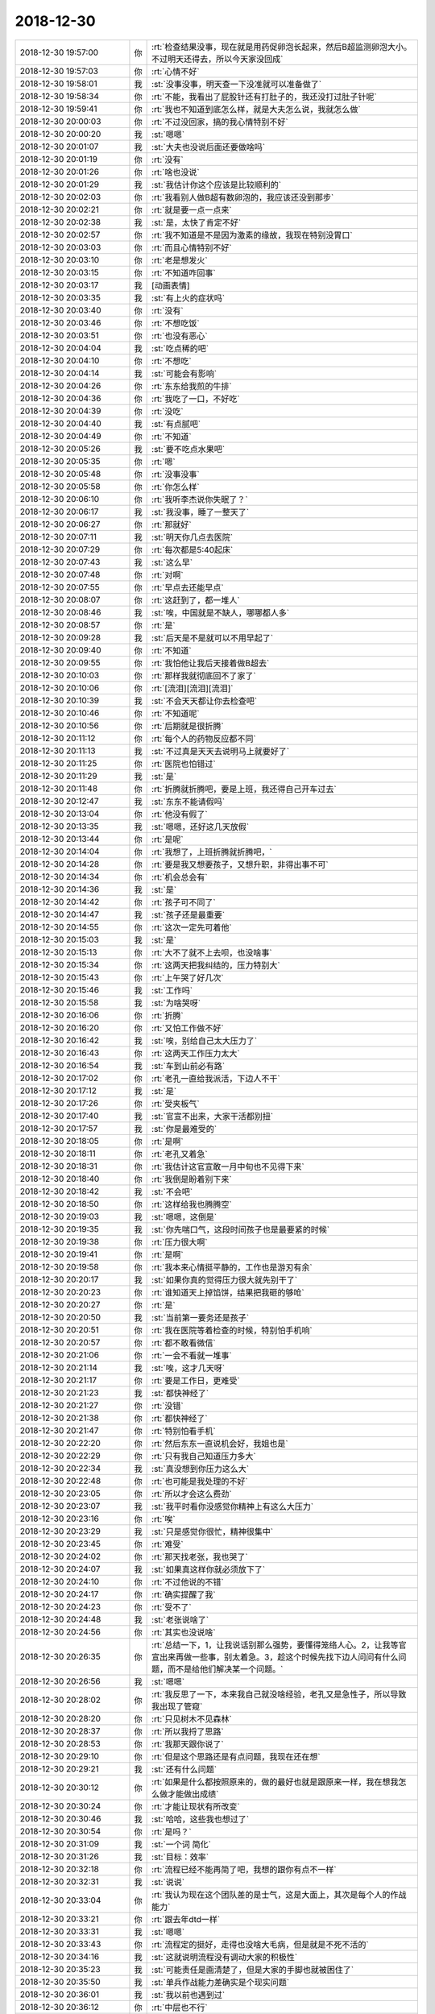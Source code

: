 2018-12-30
-------------

.. list-table::
   :widths: 25, 1, 60

   * - 2018-12-30 19:57:00
     - 你
     - :rt:`检查结果没事，现在就是用药促卵泡长起来，然后B超监测卵泡大小。不过明天还得去，所以今天家没回成`
   * - 2018-12-30 19:57:03
     - 你
     - :rt:`心情不好`
   * - 2018-12-30 19:58:01
     - 我
     - :st:`没事没事，明天查一下没准就可以准备做了`
   * - 2018-12-30 19:58:34
     - 你
     - :rt:`不能，我看出了屁股针还有打肚子的，我还没打过肚子针呢`
   * - 2018-12-30 19:59:41
     - 你
     - :rt:`我也不知道到底怎么样，就是大夫怎么说，我就怎么做`
   * - 2018-12-30 20:00:03
     - 你
     - :rt:`不过没回家，搞的我心情特别不好`
   * - 2018-12-30 20:00:20
     - 我
     - :st:`嗯嗯`
   * - 2018-12-30 20:01:07
     - 我
     - :st:`大夫也没说后面还要做啥吗`
   * - 2018-12-30 20:01:19
     - 你
     - :rt:`没有`
   * - 2018-12-30 20:01:26
     - 你
     - :rt:`啥也没说`
   * - 2018-12-30 20:01:29
     - 我
     - :st:`我估计你这个应该是比较顺利的`
   * - 2018-12-30 20:02:03
     - 你
     - :rt:`我看别人做B超有数卵泡的，我应该还没到那步`
   * - 2018-12-30 20:02:21
     - 你
     - :rt:`就是要一点一点来`
   * - 2018-12-30 20:02:38
     - 我
     - :st:`是，太快了肯定不好`
   * - 2018-12-30 20:02:57
     - 你
     - :rt:`我不知道是不是因为激素的缘故，我现在特别没胃口`
   * - 2018-12-30 20:03:03
     - 你
     - :rt:`而且心情特别不好`
   * - 2018-12-30 20:03:10
     - 你
     - :rt:`老是想发火`
   * - 2018-12-30 20:03:15
     - 你
     - :rt:`不知道咋回事`
   * - 2018-12-30 20:03:17
     - 我
     - [动画表情]
   * - 2018-12-30 20:03:35
     - 我
     - :st:`有上火的症状吗`
   * - 2018-12-30 20:03:40
     - 你
     - :rt:`没有`
   * - 2018-12-30 20:03:46
     - 你
     - :rt:`不想吃饭`
   * - 2018-12-30 20:03:51
     - 你
     - :rt:`也没有恶心`
   * - 2018-12-30 20:04:04
     - 我
     - :st:`吃点稀的吧`
   * - 2018-12-30 20:04:10
     - 你
     - :rt:`不想吃`
   * - 2018-12-30 20:04:14
     - 我
     - :st:`可能会有影响`
   * - 2018-12-30 20:04:26
     - 你
     - :rt:`东东给我煎的牛排`
   * - 2018-12-30 20:04:36
     - 你
     - :rt:`我吃了一口，不好吃`
   * - 2018-12-30 20:04:39
     - 你
     - :rt:`没吃`
   * - 2018-12-30 20:04:40
     - 我
     - :st:`有点腻吧`
   * - 2018-12-30 20:04:49
     - 你
     - :rt:`不知道`
   * - 2018-12-30 20:05:26
     - 我
     - :st:`要不吃点水果吧`
   * - 2018-12-30 20:05:35
     - 你
     - :rt:`嗯`
   * - 2018-12-30 20:05:48
     - 你
     - :rt:`没事没事`
   * - 2018-12-30 20:05:58
     - 你
     - :rt:`你怎么样`
   * - 2018-12-30 20:06:10
     - 你
     - :rt:`我听李杰说你失眠了？`
   * - 2018-12-30 20:06:17
     - 我
     - :st:`我没事，睡了一整天了`
   * - 2018-12-30 20:06:27
     - 你
     - :rt:`那就好`
   * - 2018-12-30 20:07:11
     - 我
     - :st:`明天你几点去医院`
   * - 2018-12-30 20:07:29
     - 你
     - :rt:`每次都是5:40起床`
   * - 2018-12-30 20:07:43
     - 我
     - :st:`这么早`
   * - 2018-12-30 20:07:48
     - 你
     - :rt:`对啊`
   * - 2018-12-30 20:07:55
     - 你
     - :rt:`早点去还能早点`
   * - 2018-12-30 20:08:07
     - 你
     - :rt:`这赶到了，都一堆人`
   * - 2018-12-30 20:08:46
     - 我
     - :st:`唉，中国就是不缺人，哪哪都人多`
   * - 2018-12-30 20:08:57
     - 你
     - :rt:`是`
   * - 2018-12-30 20:09:28
     - 我
     - :st:`后天是不是就可以不用早起了`
   * - 2018-12-30 20:09:40
     - 你
     - :rt:`不知道`
   * - 2018-12-30 20:09:55
     - 你
     - :rt:`我怕他让我后天接着做B超去`
   * - 2018-12-30 20:10:03
     - 你
     - :rt:`那样我就彻底回不了家了`
   * - 2018-12-30 20:10:06
     - 你
     - :rt:`[流泪][流泪][流泪]`
   * - 2018-12-30 20:10:39
     - 我
     - :st:`不会天天都让你去检查吧`
   * - 2018-12-30 20:10:46
     - 你
     - :rt:`不知道呢`
   * - 2018-12-30 20:10:56
     - 你
     - :rt:`后期就是很折腾`
   * - 2018-12-30 20:11:12
     - 你
     - :rt:`每个人的药物反应都不同`
   * - 2018-12-30 20:11:13
     - 我
     - :st:`不过真是天天去说明马上就要好了`
   * - 2018-12-30 20:11:25
     - 你
     - :rt:`医院也怕错过`
   * - 2018-12-30 20:11:29
     - 我
     - :st:`是`
   * - 2018-12-30 20:11:48
     - 你
     - :rt:`折腾就折腾吧，要是上班，我还得自己开车过去`
   * - 2018-12-30 20:12:47
     - 我
     - :st:`东东不能请假吗`
   * - 2018-12-30 20:13:04
     - 你
     - :rt:`他没有假了`
   * - 2018-12-30 20:13:35
     - 我
     - :st:`嗯嗯，还好这几天放假`
   * - 2018-12-30 20:13:44
     - 你
     - :rt:`是呢`
   * - 2018-12-30 20:14:04
     - 你
     - :rt:`我想了，上班折腾就折腾吧，`
   * - 2018-12-30 20:14:28
     - 你
     - :rt:`要是我又想要孩子，又想升职，非得出事不可`
   * - 2018-12-30 20:14:34
     - 你
     - :rt:`机会总会有`
   * - 2018-12-30 20:14:36
     - 我
     - :st:`是`
   * - 2018-12-30 20:14:42
     - 你
     - :rt:`孩子可不同了`
   * - 2018-12-30 20:14:47
     - 我
     - :st:`孩子还是最重要`
   * - 2018-12-30 20:14:55
     - 你
     - :rt:`这次一定先可着他`
   * - 2018-12-30 20:15:03
     - 我
     - :st:`是`
   * - 2018-12-30 20:15:13
     - 你
     - :rt:`大不了就不上去呗，也没啥事`
   * - 2018-12-30 20:15:34
     - 你
     - :rt:`这两天把我纠结的，压力特别大`
   * - 2018-12-30 20:15:43
     - 你
     - :rt:`上午哭了好几次`
   * - 2018-12-30 20:15:46
     - 我
     - :st:`工作吗`
   * - 2018-12-30 20:15:58
     - 我
     - :st:`为啥哭呀`
   * - 2018-12-30 20:16:06
     - 你
     - :rt:`折腾`
   * - 2018-12-30 20:16:20
     - 你
     - :rt:`又怕工作做不好`
   * - 2018-12-30 20:16:42
     - 我
     - :st:`唉，别给自己太大压力了`
   * - 2018-12-30 20:16:43
     - 你
     - :rt:`这两天工作压力太大`
   * - 2018-12-30 20:16:54
     - 我
     - :st:`车到山前必有路`
   * - 2018-12-30 20:17:02
     - 你
     - :rt:`老孔一直给我派活，下边人不干`
   * - 2018-12-30 20:17:12
     - 我
     - :st:`是`
   * - 2018-12-30 20:17:26
     - 你
     - :rt:`受夹板气`
   * - 2018-12-30 20:17:40
     - 我
     - :st:`官宣不出来，大家干活都别扭`
   * - 2018-12-30 20:17:57
     - 我
     - :st:`你是最难受的`
   * - 2018-12-30 20:18:05
     - 你
     - :rt:`是啊`
   * - 2018-12-30 20:18:11
     - 你
     - :rt:`老孔又着急`
   * - 2018-12-30 20:18:31
     - 你
     - :rt:`我估计这官宣敢一月中旬也不见得下来`
   * - 2018-12-30 20:18:40
     - 你
     - :rt:`我倒是盼着别下来`
   * - 2018-12-30 20:18:42
     - 我
     - :st:`不会吧`
   * - 2018-12-30 20:18:50
     - 你
     - :rt:`这样给我也腾腾空`
   * - 2018-12-30 20:19:03
     - 我
     - :st:`嗯嗯，这倒是`
   * - 2018-12-30 20:19:35
     - 我
     - :st:`你先喘口气，这段时间孩子也是最要紧的时候`
   * - 2018-12-30 20:19:38
     - 你
     - :rt:`压力很大啊`
   * - 2018-12-30 20:19:41
     - 你
     - :rt:`是啊`
   * - 2018-12-30 20:19:58
     - 你
     - :rt:`我本来心情挺平静的，工作也是游刃有余`
   * - 2018-12-30 20:20:17
     - 我
     - :st:`如果你真的觉得压力很大就先别干了`
   * - 2018-12-30 20:20:23
     - 你
     - :rt:`谁知道天上掉馅饼，结果把我砸的够呛`
   * - 2018-12-30 20:20:27
     - 你
     - :rt:`是`
   * - 2018-12-30 20:20:50
     - 我
     - :st:`当前第一要务还是孩子`
   * - 2018-12-30 20:20:51
     - 你
     - :rt:`我在医院等着检查的时候，特别怕手机响`
   * - 2018-12-30 20:20:57
     - 你
     - :rt:`都不敢看微信`
   * - 2018-12-30 20:21:06
     - 你
     - :rt:`一会不看就一堆事`
   * - 2018-12-30 20:21:14
     - 我
     - :st:`唉，这才几天呀`
   * - 2018-12-30 20:21:17
     - 你
     - :rt:`要是工作日，更难受`
   * - 2018-12-30 20:21:23
     - 我
     - :st:`都快神经了`
   * - 2018-12-30 20:21:27
     - 你
     - :rt:`没错`
   * - 2018-12-30 20:21:38
     - 你
     - :rt:`都快神经了`
   * - 2018-12-30 20:21:47
     - 你
     - :rt:`特别怕看手机`
   * - 2018-12-30 20:22:20
     - 你
     - :rt:`然后东东一直说机会好，我姐也是`
   * - 2018-12-30 20:22:29
     - 你
     - :rt:`只有我自己知道压力多大`
   * - 2018-12-30 20:22:34
     - 我
     - :st:`真没想到你压力这么大`
   * - 2018-12-30 20:22:48
     - 你
     - :rt:`也可能是我处理的不好`
   * - 2018-12-30 20:23:05
     - 你
     - :rt:`所以才会这么费劲`
   * - 2018-12-30 20:23:07
     - 我
     - :st:`我平时看你没感觉你精神上有这么大压力`
   * - 2018-12-30 20:23:16
     - 你
     - :rt:`唉`
   * - 2018-12-30 20:23:29
     - 我
     - :st:`只是感觉你很忙，精神很集中`
   * - 2018-12-30 20:23:45
     - 你
     - :rt:`难受`
   * - 2018-12-30 20:24:02
     - 你
     - :rt:`那天找老张，我也哭了`
   * - 2018-12-30 20:24:07
     - 我
     - :st:`如果真这样你就必须放下了`
   * - 2018-12-30 20:24:10
     - 你
     - :rt:`不过他说的不错`
   * - 2018-12-30 20:24:17
     - 你
     - :rt:`确实提醒了我`
   * - 2018-12-30 20:24:23
     - 你
     - :rt:`受不了`
   * - 2018-12-30 20:24:48
     - 我
     - :st:`老张说啥了`
   * - 2018-12-30 20:24:56
     - 你
     - :rt:`其实也没说啥`
   * - 2018-12-30 20:26:35
     - 你
     - :rt:`总结一下，1，让我说话别那么强势，要懂得笼络人心。2，让我等官宣出来再做一些事，别太着急。3，趁这个时候先找下边人问问有什么问题，而不是给他们解决某一个问题。`
   * - 2018-12-30 20:26:56
     - 我
     - :st:`嗯嗯`
   * - 2018-12-30 20:28:02
     - 你
     - :rt:`我反思了一下，本来我自己就没啥经验，老孔又是急性子，所以导致我出现了管窥`
   * - 2018-12-30 20:28:20
     - 你
     - :rt:`只见树木不见森林`
   * - 2018-12-30 20:28:37
     - 你
     - :rt:`所以我捋了思路`
   * - 2018-12-30 20:28:53
     - 你
     - :rt:`我那天跟你说了`
   * - 2018-12-30 20:29:10
     - 你
     - :rt:`但是这个思路还是有点问题，我现在还在想`
   * - 2018-12-30 20:29:21
     - 我
     - :st:`还有什么问题`
   * - 2018-12-30 20:30:12
     - 你
     - :rt:`如果是什么都按照原来的，做的最好也就是跟原来一样，我在想我怎么做才能做出成绩`
   * - 2018-12-30 20:30:24
     - 你
     - :rt:`才能让现状有所改变`
   * - 2018-12-30 20:30:46
     - 我
     - :st:`哈哈，这些我也想过了`
   * - 2018-12-30 20:30:54
     - 你
     - :rt:`是吗？`
   * - 2018-12-30 20:31:09
     - 我
     - :st:`一个词 简化`
   * - 2018-12-30 20:31:26
     - 我
     - :st:`目标：效率`
   * - 2018-12-30 20:32:18
     - 你
     - :rt:`流程已经不能再简了吧，我想的跟你有点不一样`
   * - 2018-12-30 20:32:31
     - 我
     - :st:`说说`
   * - 2018-12-30 20:33:04
     - 你
     - :rt:`我认为现在这个团队差的是士气，这是大面上，其次是每个人的作战能力`
   * - 2018-12-30 20:33:21
     - 你
     - :rt:`跟去年dtd一样`
   * - 2018-12-30 20:33:31
     - 我
     - :st:`嗯嗯`
   * - 2018-12-30 20:33:43
     - 你
     - :rt:`流程定的挺好，走得也没啥大毛病，但是就是不死不活的`
   * - 2018-12-30 20:34:16
     - 我
     - :st:`这就说明流程没有调动大家的积极性`
   * - 2018-12-30 20:35:23
     - 我
     - :st:`可能责任是画清楚了，但是大家的手脚也就被困住了`
   * - 2018-12-30 20:35:50
     - 我
     - :st:`单兵作战能力差确实是个现实问题`
   * - 2018-12-30 20:36:01
     - 我
     - :st:`我以前也遇到过`
   * - 2018-12-30 20:36:12
     - 你
     - :rt:`中层也不行`
   * - 2018-12-30 20:36:16
     - 你
     - :rt:`带不起来`
   * - 2018-12-30 20:36:52
     - 你
     - :rt:`算了，慢慢就出来了，先不想了`
   * - 2018-12-30 20:36:55
     - 我
     - :st:`我教你一招`
   * - 2018-12-30 20:37:00
     - 你
     - :rt:`说说`
   * - 2018-12-30 20:37:07
     - 你
     - :rt:`说说`
   * - 2018-12-30 20:37:15
     - 我
     - :st:`打造一支以你为首的特种部队`
   * - 2018-12-30 20:37:32
     - 我
     - :st:`这个部队要有你明显的风格`
   * - 2018-12-30 20:37:46
     - 我
     - :st:`人不在多，在精`
   * - 2018-12-30 20:37:55
     - 你
     - :rt:`是`
   * - 2018-12-30 20:38:17
     - 我
     - :st:`你要亲自带领他们`
   * - 2018-12-30 20:38:46
     - 我
     - :st:`就像大连jyj那次`
   * - 2018-12-30 20:39:11
     - 你
     - :rt:`嗯`
   * - 2018-12-30 20:39:44
     - 我
     - :st:`这样即使再有像刘辉那样的，也掀不起多大的风浪`
   * - 2018-12-30 20:39:59
     - 你
     - :rt:`嗯`
   * - 2018-12-30 20:41:22
     - 你
     - :rt:`关键我总是控制不好自己的情绪，怕张牙舞爪的到时候又被人抓住把柄`
   * - 2018-12-30 20:41:36
     - 你
     - :rt:`说我不懂沟通，不会笼络人心`
   * - 2018-12-30 20:42:01
     - 我
     - :st:`你本来就不是那种八面玲珑的人`
   * - 2018-12-30 20:42:21
     - 我
     - :st:`要是老按照他们的要求做那就不是你了`
   * - 2018-12-30 20:42:28
     - 你
     - :rt:`所以我还是要收敛点`
   * - 2018-12-30 20:42:38
     - 我
     - :st:`黄老师倒是会笼络人心`
   * - 2018-12-30 20:42:59
     - 你
     - :rt:`关键老孔也说我了`
   * - 2018-12-30 20:43:09
     - 你
     - :rt:`所以我还是先低调一点吧`
   * - 2018-12-30 20:43:17
     - 我
     - :st:`嗯嗯`
   * - 2018-12-30 20:44:00
     - 我
     - :st:`我觉得你得学会一招 忽视`
   * - 2018-12-30 20:44:41
     - 我
     - :st:`对于那些让你烦的事情，当场就先忽视，这样就不会急躁了`
   * - 2018-12-30 20:44:43
     - 你
     - :rt:`我自己把握吧`
   * - 2018-12-30 20:45:06
     - 你
     - :rt:`现在这个阶段，还是先低调一些`
   * - 2018-12-30 20:45:18
     - 我
     - :st:`嗯嗯`
   * - 2018-12-30 20:45:21
     - 你
     - :rt:`我不是老杨，一步一个脚印走上来`
   * - 2018-12-30 20:45:29
     - 你
     - :rt:`我算是空降兵`
   * - 2018-12-30 20:45:44
     - 我
     - :st:`是`
   * - 2018-12-30 20:45:57
     - 你
     - :rt:`等我位置稳了，我的风格还是会出来的`
   * - 2018-12-30 20:47:22
     - 你
     - :rt:`先不说了`
   * - 2018-12-30 20:47:27
     - 你
     - :rt:`东东给我打电话`
   * - 2018-12-30 20:48:35
     - 你
     - :rt:`他要回来了，不说了`
   * - 2018-12-30 20:48:43
     - 你
     - :rt:`你也好好休息休息`
   * - 2018-12-30 20:48:50
     - 你
     - :rt:`别回了`